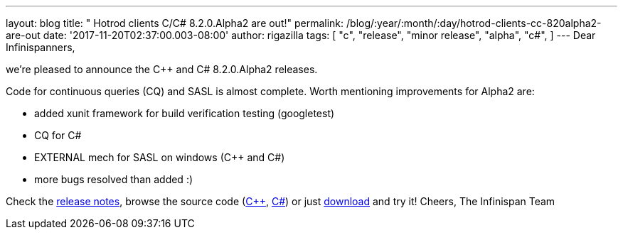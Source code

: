 ---
layout: blog
title: "  Hotrod clients C++/C# 8.2.0.Alpha2 are out!"
permalink: /blog/:year/:month/:day/hotrod-clients-cc-820alpha2-are-out
date: '2017-11-20T02:37:00.003-08:00'
author: rigazilla
tags: [ "c++",
"release",
"minor release",
"alpha",
"c#",
]
---
Dear Infinispanners,

we're pleased to announce the C++ and C# 8.2.0.Alpha2 releases.

Code for continuous queries (CQ) and SASL is almost complete. Worth
mentioning improvements for Alpha2 are:

* added xunit framework for build verification testing (googletest)
* CQ for C#
* EXTERNAL mech for SASL on windows (C++ and C#)
* more bugs resolved than added :)


Check the
https://issues.jboss.org/secure/ReleaseNote.jspa?projectId=12314125&version=12333562[release
notes], browse the source code
(https://github.com/infinispan/cpp-client/tree/8.2.0.Alpha2[C++],
https://github.com/infinispan/dotnet-client/tree/8.2.0.Alpha2[C#]) or
just  https://infinispan.org/hotrod-clients/[download] and try it!
Cheers,
The Infinispan Team
